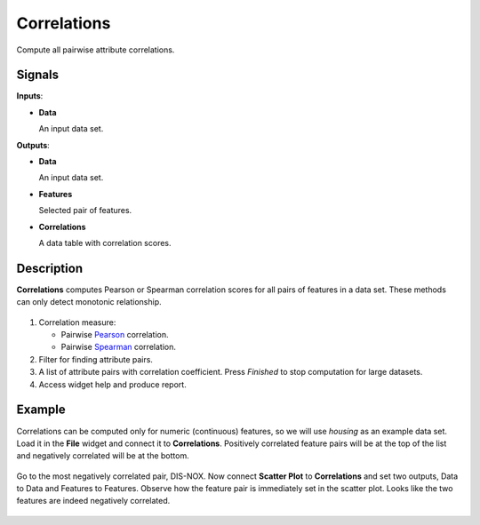 Correlations
============

.. figure:: icons/correlations.png

Compute all pairwise attribute correlations.

Signals
-------

**Inputs**:

-  **Data**

   An input data set.

**Outputs**:

-  **Data**

   An input data set.

-  **Features**

   Selected pair of features.

-  **Correlations**

   A data table with correlation scores.

Description
-----------

**Correlations** computes Pearson or Spearman correlation scores for all pairs of features in a data set. These methods can only detect monotonic relationship.

.. figure:: images/Correlations-stamped.png
   :scale: 50%

1. Correlation measure:

   -  Pairwise `Pearson <https://en.wikipedia.org/wiki/Pearson_correlation_coefficient>`_ correlation.
   -  Pairwise `Spearman <https://en.wikipedia.org/wiki/Spearman%27s_rank_correlation_coefficient>`_ correlation.
   
2. Filter for finding attribute pairs.
3. A list of attribute pairs with correlation coefficient. Press *Finished* to stop computation for large datasets.
4. Access widget help and produce report.

Example
-------

Correlations can be computed only for numeric (continuous) features, so we will use *housing* as an example data set. Load it in the **File** widget and connect it to **Correlations**. Positively correlated feature pairs will be at the top of the list and negatively correlated will be at the bottom.

.. figure:: images/Correlations-links.png
   :scale: 50%

Go to the most negatively correlated pair, DIS-NOX. Now connect **Scatter Plot** to **Correlations** and set two outputs, Data to Data and Features to Features. Observe how the feature pair is immediately set in the scatter plot. Looks like the two features are indeed negatively correlated.

.. figure:: images/Correlations-Example.png
